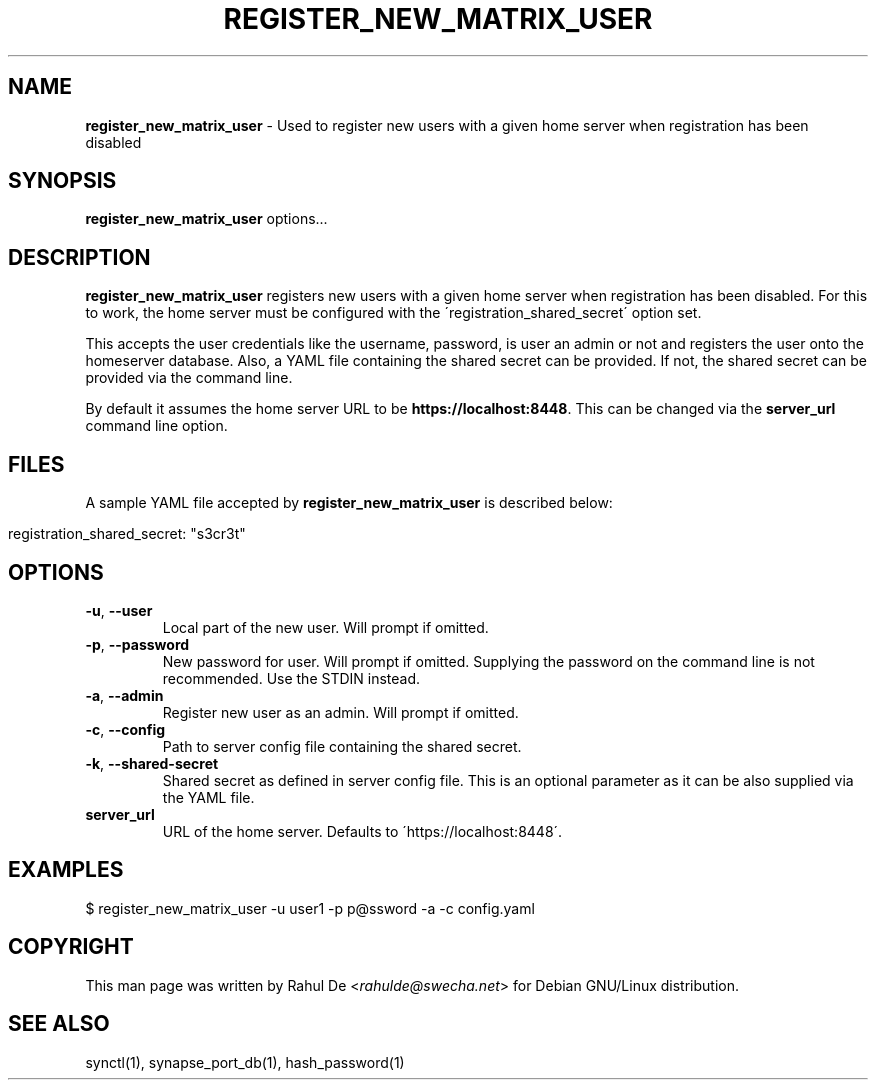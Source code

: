 .\" generated with Ronn/v0.7.3
.\" http://github.com/rtomayko/ronn/tree/0.7.3
.
.TH "REGISTER_NEW_MATRIX_USER" "1" "February 2017" "" ""
.
.SH "NAME"
\fBregister_new_matrix_user\fR \- Used to register new users with a given home server when registration has been disabled
.
.SH "SYNOPSIS"
\fBregister_new_matrix_user\fR options\.\.\.
.
.SH "DESCRIPTION"
\fBregister_new_matrix_user\fR registers new users with a given home server when registration has been disabled\. For this to work, the home server must be configured with the \'registration_shared_secret\' option set\.
.
.P
This accepts the user credentials like the username, password, is user an admin or not and registers the user onto the homeserver database\. Also, a YAML file containing the shared secret can be provided\. If not, the shared secret can be provided via the command line\.
.
.P
By default it assumes the home server URL to be \fBhttps://localhost:8448\fR\. This can be changed via the \fBserver_url\fR command line option\.
.
.SH "FILES"
A sample YAML file accepted by \fBregister_new_matrix_user\fR is described below:
.
.IP "" 4
.
.nf

registration_shared_secret: "s3cr3t"
.
.fi
.
.IP "" 0
.
.SH "OPTIONS"
.
.TP
\fB\-u\fR, \fB\-\-user\fR
Local part of the new user\. Will prompt if omitted\.
.
.TP
\fB\-p\fR, \fB\-\-password\fR
New password for user\. Will prompt if omitted\. Supplying the password on the command line is not recommended\. Use the STDIN instead\.
.
.TP
\fB\-a\fR, \fB\-\-admin\fR
Register new user as an admin\. Will prompt if omitted\.
.
.TP
\fB\-c\fR, \fB\-\-config\fR
Path to server config file containing the shared secret\.
.
.TP
\fB\-k\fR, \fB\-\-shared\-secret\fR
Shared secret as defined in server config file\. This is an optional parameter as it can be also supplied via the YAML file\.
.
.TP
\fBserver_url\fR
URL of the home server\. Defaults to \'https://localhost:8448\'\.
.
.SH "EXAMPLES"
.
.nf

$ register_new_matrix_user \-u user1 \-p p@ssword \-a \-c config\.yaml
.
.fi
.
.SH "COPYRIGHT"
This man page was written by Rahul De <\fIrahulde@swecha\.net\fR> for Debian GNU/Linux distribution\.
.
.SH "SEE ALSO"
synctl(1), synapse_port_db(1), hash_password(1)
